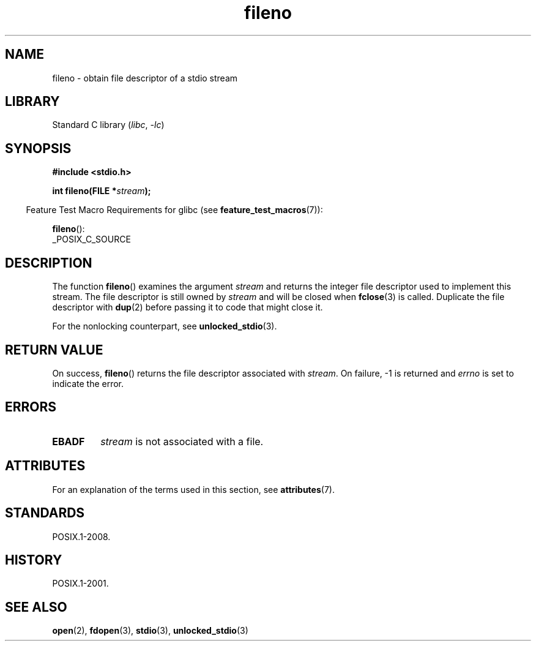 '\" t
.\" Copyright (c) 1990, 1991 The Regents of the University of California.
.\" and Copyright (C) 2021 Michael Kerrisk <mtk.manpages@gmail.com>
.\" All rights reserved.
.\"
.\" This code is derived from software contributed to Berkeley by
.\" Chris Torek and the American National Standards Committee X3,
.\" on Information Processing Systems.
.\"
.\" SPDX-License-Identifier: BSD-4-Clause-UC
.\"
.\" Converted for Linux, Mon Nov 29 14:24:40 1993, faith@cs.unc.edu
.\" Added remark on EBADF for fileno, aeb, 2001-03-22
.\"
.TH fileno 3 2024-05-02 "Linux man-pages 6.9.1"
.SH NAME
fileno \- obtain file descriptor of a stdio stream
.SH LIBRARY
Standard C library
.RI ( libc ", " \-lc )
.SH SYNOPSIS
.nf
.B #include <stdio.h>
.P
.BI "int fileno(FILE *" stream );
.fi
.P
.RS -4
Feature Test Macro Requirements for glibc (see
.BR feature_test_macros (7)):
.RE
.P
.BR fileno ():
.nf
    _POSIX_C_SOURCE
.fi
.SH DESCRIPTION
The function
.BR fileno ()
examines the argument
.I stream
and returns the integer file descriptor used to implement this stream.
The file descriptor is still owned by
.I stream
and will be closed when
.BR fclose (3)
is called.
Duplicate the file descriptor with
.BR dup (2)
before passing it to code that might close it.
.P
For the nonlocking counterpart, see
.BR unlocked_stdio (3).
.SH RETURN VALUE
On success,
.BR fileno ()
returns the file descriptor associated with
.IR stream .
On failure, \-1 is returned and
.I errno
is set to indicate the error.
.SH ERRORS
.TP
.B EBADF
.I stream
is not associated with a file.
.SH ATTRIBUTES
For an explanation of the terms used in this section, see
.BR attributes (7).
.TS
allbox;
lbx lb lb
l l l.
Interface	Attribute	Value
T{
.na
.nh
.BR fileno ()
T}	Thread safety	MT-Safe
.TE
.SH STANDARDS
POSIX.1-2008.
.SH HISTORY
POSIX.1-2001.
.SH SEE ALSO
.BR open (2),
.BR fdopen (3),
.BR stdio (3),
.BR unlocked_stdio (3)
